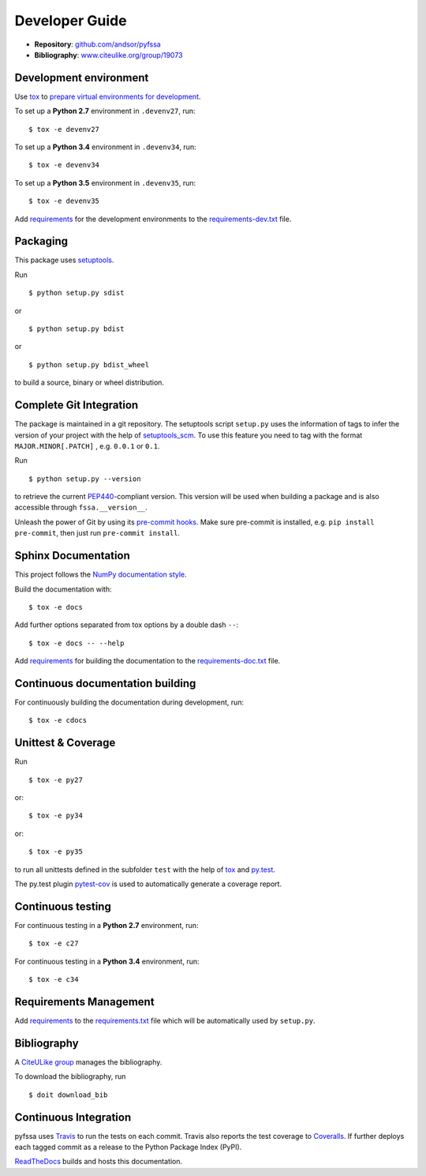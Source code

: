 Developer Guide
===============

* **Repository**: `github.com/andsor/pyfssa <http://github.com/andsor/pyfssa>`_
* **Bibliography**: `www.citeulike.org/group/19073 <http://www.citeulike.org/group/19073>`_

Development environment
-----------------------

Use `tox`_ to `prepare virtual environments for development`_.

.. _prepare virtual environments for development: http://testrun.org/tox/latest/example/devenv.html>

.. _tox: http://tox.testrun.org

To set up a **Python 2.7** environment in ``.devenv27``, run::

    $ tox -e devenv27

To set up a **Python 3.4** environment in ``.devenv34``, run::

    $ tox -e devenv34

To set up a **Python 3.5** environment in ``.devenv35``, run::

    $ tox -e devenv35

Add `requirements`_ for the development environments to the
`requirements-dev.txt <requirements-dev.txt>`_ file.

.. _requirements: http://pip.readthedocs.org/en/latest/user_guide.html#requirements-files


Packaging
---------

This package uses `setuptools`_.

.. _setuptools: http://pythonhosted.org/setuptools

Run ::

    $ python setup.py sdist
   
or ::

    $ python setup.py bdist
   
or ::

    $ python setup.py bdist_wheel
    
to build a source, binary or wheel distribution.


Complete Git Integration
------------------------

The package is maintained in a git repository.
The setuptools script ``setup.py`` uses the information of tags to infer the
version of your project with the help of `setuptools_scm
<https://pypi.python.org/pypi/setuptools_scm/>`_.
To use this feature you need to tag with the format ``MAJOR.MINOR[.PATCH]``
, e.g. ``0.0.1`` or ``0.1``.

Run ::
        
    $ python setup.py --version
    
to retrieve the current `PEP440`_-compliant version.
This version will be used when building a package and is also accessible
through ``fssa.__version__``.

.. _PEP440: http://www.python.org/dev/peps/pep-0440

Unleash the power of Git by using its `pre-commit hooks
<http://pre-commit.com/>`_.
Make sure pre-commit is installed, e.g. ``pip install pre-commit``, then just
run ``pre-commit install``.


Sphinx Documentation
--------------------

This project follows the `NumPy documentation style
<https://github.com/numpy/numpy/blob/master/doc/HOWTO_DOCUMENT.rst.txt>`_.

Build the documentation with::
        
    $ tox -e docs

Add further options separated from tox options by a double dash ``--``::

    $ tox -e docs -- --help

Add `requirements`_ for building the documentation to the
`requirements-doc.txt <requirements-doc.txt>`_ file.

.. _requirements: http://pip.readthedocs.org/en/latest/user_guide.html#requirements-files


Continuous documentation building
---------------------------------

For continuously building the documentation during development, run::
        
    $ tox -e cdocs

Unittest & Coverage
-------------------

Run ::

    $ tox -e py27
    
or::

    $ tox -e py34

or::

    $ tox -e py35

to run all unittests defined in the subfolder ``test`` with the help of `tox`_
and `py.test`_.

.. _py.test: http://pytest.org

The py.test plugin `pytest-cov`_ is used to automatically generate a coverage
report. 

.. _pytest-cov: http://github.com/schlamar/pytest-cov

Continuous testing
------------------

For continuous testing in a **Python 2.7** environment, run::
       
    $ tox -e c27

For continuous testing in a **Python 3.4** environment, run::
       
    $ tox -e c34

Requirements Management
-----------------------

Add `requirements`_ to the `requirements.txt <requirements.txt>`_ file which
will be automatically used by ``setup.py``.

Bibliography
------------

A `CiteULike group`_ manages the bibliography.

.. _CiteULike group: http://www.citeulike.org/group/19073

To download the bibliography, run ::

    $ doit download_bib

Continuous Integration
----------------------

pyfssa uses `Travis <https://travis-ci.org/andsor/pyfssa>`_ to run the tests on each commit.
Travis also reports the test coverage to `Coveralls <https://coveralls.io/github/andsor/pyfssa>`_.
If further deploys each tagged commit as a release to the Python Package Index (PyPI).

`ReadTheDocs <https://readthedocs.org/projects/pyfssa/>`_ builds and hosts this documentation.
